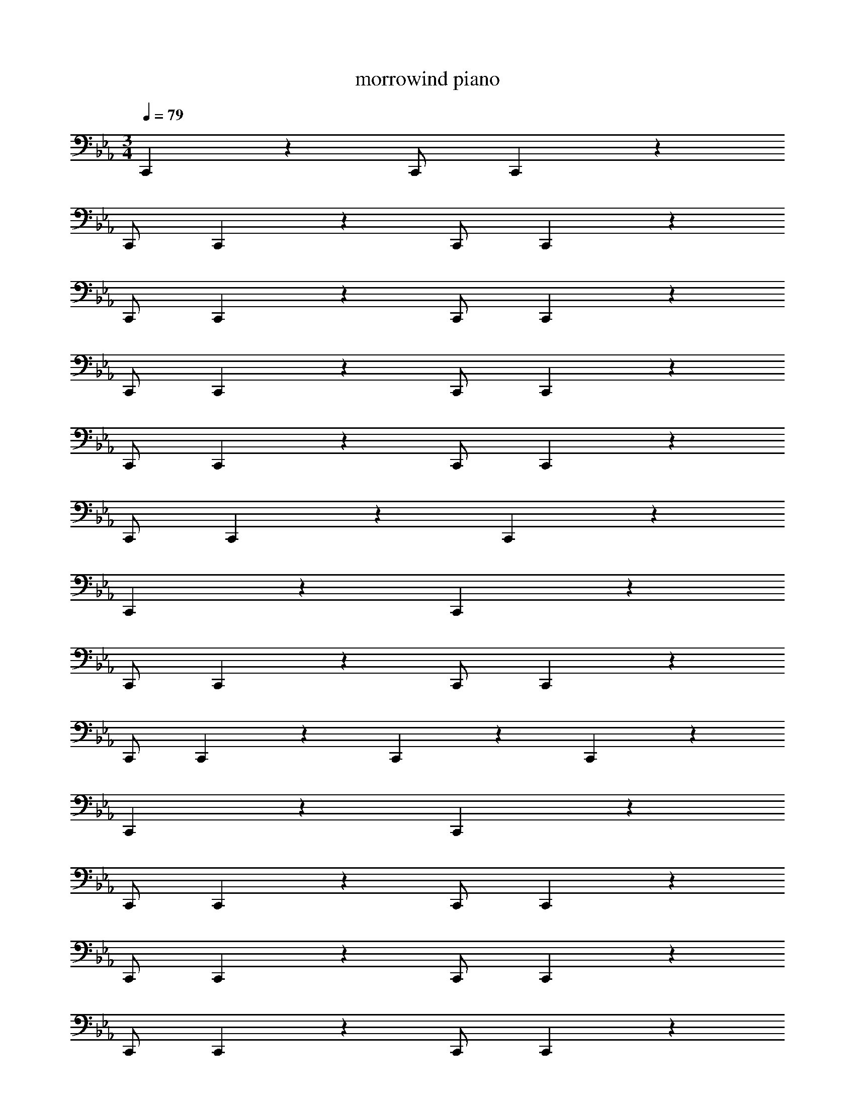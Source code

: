 X: 1
T: morrowind piano
Z: ABC Generated by Starbound Composer v0.8.7
L: 1/4
M: 3/4
Q: 1/4=79
K: Eb
C,,5/6 z5/3 C,,/ C,,5/6 z5/3 
C,,/ C,,5/6 z5/3 C,,/ C,,5/6 z5/3 
C,,/ C,,5/6 z5/3 C,,/ C,,5/6 z5/3 
C,,/ C,,5/6 z5/3 C,,/ C,,5/6 z5/3 
C,,/ C,,5/6 z5/3 C,,/ C,,5/6 z5/3 
C,,/ C,,5/6 z13/6 C,,5/6 z13/6 
C,,5/6 z13/6 C,,5/6 z5/3 
C,,/ C,,5/6 z5/3 C,,/ C,,5/6 z5/3 
C,,/ C,,5/6 z/6 C,,5/6 z7/6 C,,5/6 z/6 
C,,5/6 z7/6 C,,5/6 z5/3 
C,,/ C,,5/6 z5/3 C,,/ C,,5/6 z5/3 
C,,/ C,,5/6 z5/3 C,,/ C,,5/6 z5/3 
C,,/ C,,5/6 z5/3 C,,/ C,,5/6 z13/6 
C,,5/6 z13/6 C,,5/6 z13/6 
C,,5/6 z13/6 C,,5/6 z13/6 
C,,5/6 z5/3 C,,/ C,,5/6 z5/3 
C,,/ C,,5/6 z7/6 [C,,/14C,/14] z/84 [C,,7/96C,7/96] z/96 [C,,/12C,/12] [C,,/14C,/14] z/84 [C,,7/96C,7/96] z/96 [C,,/12C,/12] [C,,/14C,/14] z/84 [C,,7/96C,7/96] z/96 [C,,/12C,/12] [C,,/14C,/14] z/84 [C,,7/96C,7/96] z/96 [C,,/12C,/12] [C,,/C,/] 
[C,,/4C,/4] [C,,/4C,/4] [C,,5/6C,5/6] z7/6 [C,,/C,/] [C,,/4C,/4] [C,,/4C,/4] [C,,5/6C,5/6] z7/6 
C,,5/6 z5/3 C,,/ C,,5/6 z5/3 
C,,/ [C,,/C,/] [C,,/4C,/4] [C,,/4C,/4] [C,,5/6C,5/6] z/6 C,,5/6 z/6 C,,5/6 z5/3 
C,,/ C,,5/6 z13/6 C,,5/6 z/6 
C,,5/6 z7/6 C,,5/6 z/6 C,,5/6 z7/6 
C,,5/6 z/6 C,,5/6 z7/6 C,,5/6 z5/3 
C,,/ C,,5/6 z5/3 C,,/ C,,5/6 z5/3 
C,,/ C,,5/6 z5/3 C,,/ C,,5/6 

